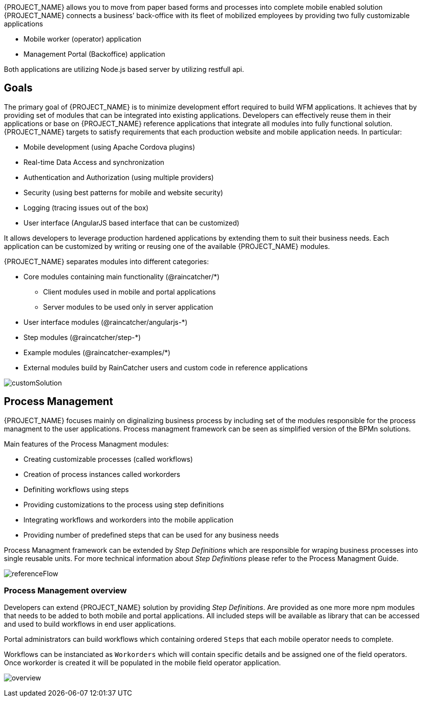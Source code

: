 [id='{context}-con-introducing-raincatcher']
ifdef::downstream[]
= Introducing WFM {WFM-RC-Version}

WFM is a Workforce Management Platform and is also referred to as {PROJECT_NAME}.
endif::downstream[]

ifdef::upstream[]
= {PROJECT_NAME} {WFM-RC-Version}

{PROJECT_NAME} is a Workforce Management Platform.
endif::upstream[]

{PROJECT_NAME} allows you to move from paper based forms and processes into complete mobile enabled solution
{PROJECT_NAME} connects a business’ back-office with its fleet of mobilized employees by providing two fully customizable applications

- Mobile worker (operator) application
- Management Portal (Backoffice) application

Both applications are utilizing Node.js based server by utilizing restfull api.

== Goals

The primary goal of {PROJECT_NAME} is to minimize development effort required to build WFM applications. It achieves that by providing set of modules that can be integrated into existing applications.
Developers can effectively reuse them in their applications or base on {PROJECT_NAME} reference applications that integrate all modules into fully functional solution. {PROJECT_NAME} targets to satisfy requirements that each production website and mobile application needs.
In particular:

- Mobile development (using Apache Cordova plugins)
- Real-time Data Access and synchronization
- Authentication and Authorization (using multiple providers)
- Security (using best patterns for mobile and website security)
- Logging (tracing issues out of the box)
- User interface (AngularJS based interface that can be customized)

It allows developers to leverage production hardened applications by extending them to suit their business needs. Each application can be customized by writing or reusing one of the available {PROJECT_NAME} modules.

{PROJECT_NAME} separates modules into different categories:

* Core modules containing main functionality (@raincatcher/*)
** Client modules used in mobile and portal applications
** Server modules to be used only in server application
* User interface modules  (@raincatcher/angularjs-*)
* Step modules (@raincatcher/step-*)
* Example modules (@raincatcher-examples/*)
* External modules build by RainCatcher users and custom code in reference applications

image:diagrams/customSolution.png[customSolution]

== Process Management

{PROJECT_NAME} focuses mainly on diginalizing business process
by including set of the modules responsible for the process managment to the user applications. Process managment framework can be seen as simplified version of the BPMn solutions.

Main features of the Process Managment modules:

* Creating customizable processes (called workflows)
* Creation of process instances called workorders
* Definiting workflows using steps
* Providing customizations to the process using step definitions
* Integrating workflows and workorders into the mobile application
* Providing number of predefined steps that can be used for any business needs

Process Managment framework can be extended by _Step Definitions_ which are responsible for wraping business processes into single reusable units. For more technical information about _Step Definitions_ please refer to the Process Managment Guide.

image:diagrams/referenceFlow.png[referenceFlow]

=== Process Management overview

Developers can extend {PROJECT_NAME} solution by providing _Step Definitions_. Are provided as one more more npm modules that needs to be added to both mobile and portal applications. All included steps will be available as library that can be accessed and used to build workflows in end user applications.

Portal administrators can build workflows which containing ordered `Steps` that each mobile operator needs to complete.

Workflows can be instanciated as `Workorders` which will contain specific details and be assigned one of the field operators.
Once workorder is created it will be populated in the mobile field operator application.

image:diagrams/overview.png[overview]
